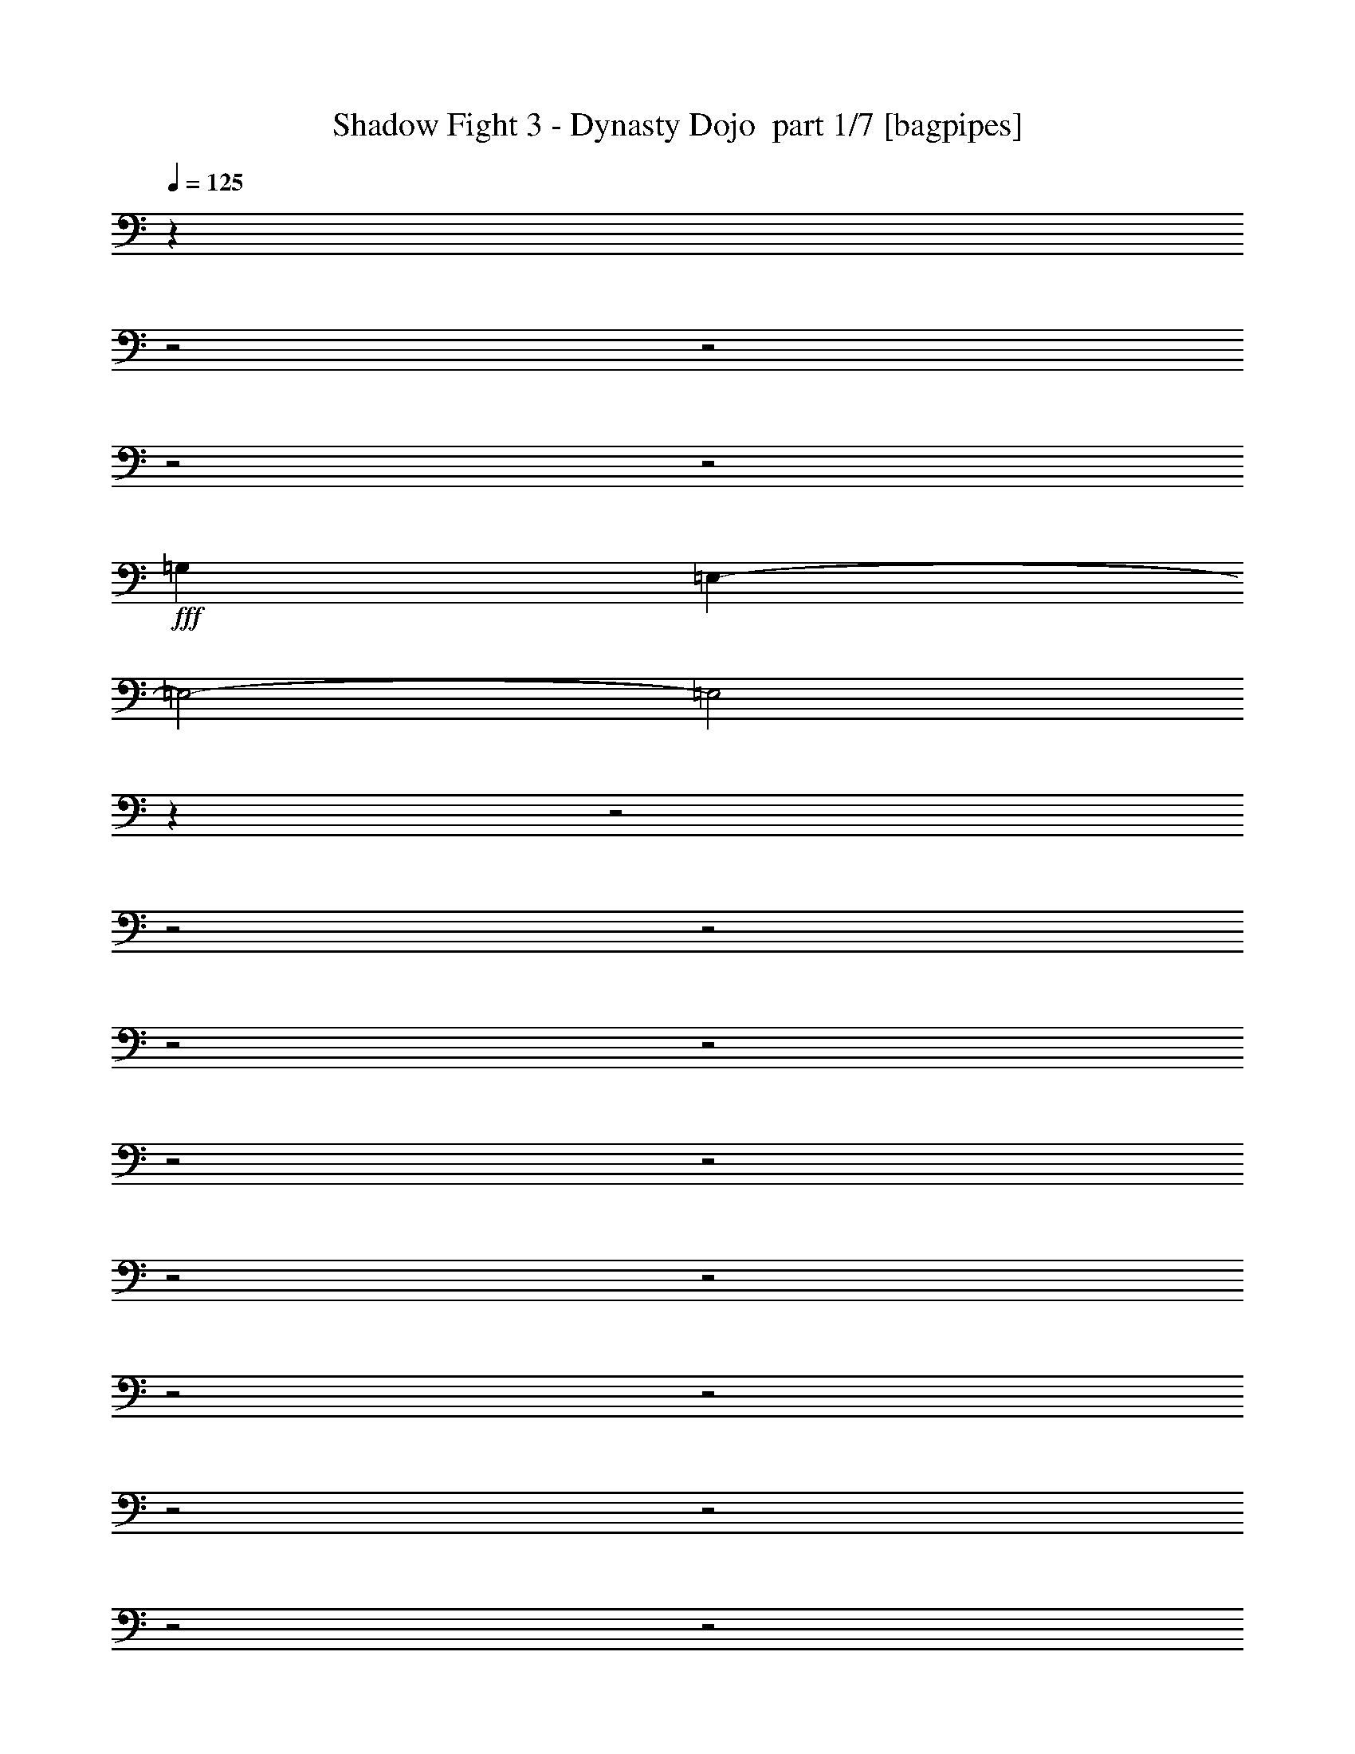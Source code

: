 % Produced with Bruzo's Transcoding Environment 2.0 alpha 
% Transcribed by Bruzo 

X:1
T: Shadow Fight 3 - Dynasty Dojo  part 1/7 [bagpipes]
Z: Transcribed with BruTE 61
L: 1/4
Q: 125
K: C
z6403/2000
z2/1
z2/1
z2/1
z2/1
+fff+
[=G,6401/4000]
[=E,9543/4000-]
[=E,2/1-]
[=E,2/1]
z3623/1000
z2/1
z2/1
z2/1
z2/1
z2/1
z2/1
z2/1
z2/1
z2/1
z2/1
z2/1
z2/1
z2/1
z2/1
z2/1
z2/1
z2/1
z2/1
z2/1
z2/1
z2/1
z2/1
z2/1
z2/1
z2/1
z2/1
z2/1
[=E19207/8000-]
[=E2/1-]
[=E2/1]
[=G3201/1600-]
[=G2/1]
[=B6401/8000]
[=A6401/8000]
[=G2/5]
[^F2/5]
[=E11203/4000-]
[=E2/1]
[=E2/5]
[^F3201/8000]
[=G2/5]
[=A2/5]
[=B6401/2000]
[=d2/5]
[=B3201/8000]
[=d2/5]
[=B3201/8000]
[=d2/5]
[=B3201/8000]
[=d2/5]
[^f3201/8000]
[=e12801/8000]
[=e3201/8000]
[=d2/5]
[=c3201/8000]
[=d2/5]
[=e4481/1600-]
[=e2/1]
[^f3201/8000]
[=e2/5]
[^f3201/8000]
[=a2/5]
[=g4481/1600-]
[=g2/1]
[=g3201/8000]
[^f2/5]
[=e3201/8000]
[=b5121/1600-]
[=b2/1]
[=g3201/8000]
[^f2/5]
[=e3201/8000]
[=B22403/8000]
[=e2/5]
[^f3201/8000]
[=e6401/4000]
[=e2/5]
[=d2/5]
[=c3201/8000]
[=d2/5]
[=e11203/4000-]
[=e2/1]
[^f2/5]
[=e2/5]
[^f3201/8000]
[=g2/5]
[=a11203/4000-]
[=a2/1]
[=g2/5]
[^f3201/8000]
[=e2/5]
[=b12803/4000-]
[=b2/1]
[=g2/5]
[^f3201/8000]
[=e2/5]
[=B5067/1600]
z4081/2000
z2/1
z2/1
z2/1
z2/1
z2/1
z2/1
z2/1
z2/1
z2/1
z2/1
z2/1
z2/1
z2/1
z2/1
z2/1
z2/1
z2/1
z2/1
z2/1
z2/1
z2/1
z2/1
z2/1
z2/1
[^F6401/8000]
[=G6401/8000]
[=E4481/1600-]
[=E2/1]
[=A6401/8000]
[=B6401/8000]
[=e4/5]
[=d6401/8000]
[=A6401/2000]
[^F6401/8000]
[=G6401/8000]
[=E4481/1600-]
[=E2/1]
[=A6401/8000]
[=B6401/8000]
[=A6401/8000]
[=G4/5]
[^F6401/2000]
[=G6401/8000]
[^F6401/8000]
[=E25603/8000-]
[=B19203/8000=E19203/8000]
[=G6401/8000]
[=A6401/8000]
[=G6401/8000]
[^F25603/8000]
[^F6401/8000]
[=G6401/8000]
[=E25603/8000-]
[=B6401/4000=E6401/4000]
[=A6401/8000]
[=B6401/8000]
[=A6401/8000]
[=G6401/8000]
[^F25603/8000]
[=G6401/4000]
[=E6401/2000]
[=B2881/800-]
[=B2/1-]
[=B2/1-]
[=B2/1]
[=d19207/8000-]
[=d2/1-]
[=d2/1]
[=c19097/8000-]
[=c2/1-]
[=c2/1]
z11311/4000
z2/1
z2/1
z2/1
z2/1
z2/1
z2/1
z2/1
z2/1
z2/1
z2/1
z2/1
z2/1
z2/1
z2/1
z2/1
z2/1
z2/1
z2/1
z2/1
z2/1
z2/1
z2/1
z2/1
z2/1
z2/1
z2/1
z2/1
z2/1
z2/1
z2/1
z2/1
z2/1
z2/1
z2/1
z2/1
z2/1
z2/1
z2/1
z2/1
z2/1
z2/1
z2/1
z2/1
z2/1
z2/1
z2/1
z2/1
z2/1
z2/1
+ff+
[=b4/5]
[^f6401/8000]
[=g19077/8000-]
[=g2/1-]
[=g2/1]
z7/2
z2/1
z2/1
z2/1
z2/1
z2/1
z2/1
z2/1
z2/1
z2/1
z2/1
z2/1

X:2
T: Shadow Fight 3 - Dynasty Dojo  part 2/7 [flute]
Z: Transcribed with BruTE 97
L: 1/4
Q: 125
K: C
z963/400
z2/1
z2/1
z2/1
z2/1
z2/1
z2/1
z2/1
z2/1
z2/1
z2/1
z2/1
z2/1
z2/1
z2/1
z2/1
z2/1
z2/1
z2/1
z2/1
z2/1
z2/1
z2/1
z2/1
z2/1
z2/1
z2/1
+fff+
[=B1/5]
[=A1/5]
[=B19203/8000]
[=A2/5]
[=E19207/8000-]
[=E2/1-]
[=E2/1]
[=D4801/8000]
[=E22129/8000-]
[=E2/1]
z24313/8000
z2/1
z2/1
z2/1
z2/1
z2/1
z2/1
z2/1
z2/1
z2/1
z2/1
z2/1
z2/1
z2/1
z2/1
z2/1
+ff+
[=E12801/8000]
[=E3201/8000]
[=D2/5]
[=C597/1600]
z427/1000
+fff+
[=B1/5]
[=A1/5]
[=B19203/8000]
[=A3201/8000]
[=E12801/8000-]
+ff+
[^F3201/8000=E3201/8000]
[=E2/5-]
[^F3201/8000=E3201/8000-]
[=G2/5=E2/5-]
[=A6401/2000-=E6401/2000]
+fff+
[=D3/5=A3/5-]
[=E8001/8000-=A8001/8000]
+ff+
[=G3201/8000=E3201/8000-]
[^F2/5=E2/5]
[=E3201/8000-]
[=B2037/800-=E2037/800]
+ppp+
[=B4247/1600]
+ff+
[=G3201/8000]
[^F2/5]
[=E3201/8000]
[=B,22403/8000]
[=E2/5]
[^F3201/8000]
[=E6401/4000]
[=E2/5]
[=D2/5]
[=C3201/8000]
[=E2/5-]
+fff+
[=B1601/8000=E1601/8000-]
[=A1/5=E1/5-]
[=B9601/4000=E9601/4000-]
[=A3201/8000=E3201/8000]
[=E6401/4000-]
+ff+
[^F2/5=E2/5]
[=E2/5-]
[^F3201/8000=E3201/8000-]
[=A25249/8000=E25249/8000-]
+ppp+
[=E711/1600-]
+fff+
[^F9601/8000=E9601/8000-]
[=G3201/8000=E3201/8000-]
+ff+
[=G1/5-=E1/5]
+fff+
[=E1/5-=G1/5-]
+ff+
[^F3201/8000=E3201/8000=G3201/8000-]
[=E2/5-=G2/5-]
[=B7201/2000-=E7201/2000-=G7201/2000-]
[=e1/5=E1/5-=G1/5=B1/5-]
[=d1/5=E1/5-=B1/5-]
[=e4801/4000-=E4801/4000-=B4801/4000]
[=G2/5=E2/5-=e2/5-]
[^F3201/8000=E3201/8000=e3201/8000-]
[=E2/5-=e2/5-]
[=B,3767/1600-=E3767/1600=e3767/1600]
+ppp+
[=B,13/16]
z9739/4000
z2/1
z2/1
z2/1
+ff+
[=B1067/8000]
[=B533/4000]
[=B1067/8000]
[=B1067/8000]
[=B1067/8000]
[=B1067/8000]
[=B1067/8000]
[=B533/4000]
[=B1067/8000]
[=B1067/8000]
[=B1067/8000]
[=B1067/8000]
[=B533/4000]
[=B1067/8000]
[=B1067/8000]
[=B1067/8000]
[=B1067/8000]
[=B533/4000]
[=B1067/8000]
[=B1067/8000]
[=B1067/8000]
[=B1067/8000]
[=B1067/8000]
[=B533/4000]
[=B1067/8000]
[=B1067/8000]
[=B1067/8000]
[=B1067/8000]
[=B533/4000]
[=B1067/8000]
[=B1067/8000]
[=B1067/8000]
[=B1067/8000]
[=B1067/8000]
[=B533/4000]
[=B1/8]
z4019/2000
z2/1
z2/1
z2/1
[=B1067/8000]
[=B1067/8000]
[=B533/4000]
[=B1067/8000]
[=B1067/8000]
[=B1067/8000]
[=B1067/8000]
[=B533/4000]
[=B1067/8000]
[=B1067/8000]
[=B1067/8000]
[=B1067/8000]
[=B1067/8000]
[=B533/4000]
[=B1067/8000]
[=B1067/8000]
[=B1067/8000]
[=B1067/8000]
[=B533/4000]
[=B1067/8000]
[=B1067/8000]
[=B1067/8000]
[=B1067/8000]
[=B1067/8000]
[=B533/4000]
[=B1067/8000]
[=B1067/8000]
[=B1067/8000]
[=B1067/8000]
[=B533/4000]
[=B1067/8000]
[=B1067/8000]
[=B1067/8000]
[=B1067/8000]
[=B533/4000]
[=B1067/8000]
+fff+
[=E1/5]
[=D1601/8000]
[=E12001/4000-]
[=E2/1]
z10403/4000
+ff+
[=B1067/8000]
[=B1067/8000]
[=B1067/8000]
[=B533/4000]
[=B1067/8000]
[=B1067/8000]
[=B1067/8000]
[=B1067/8000]
[=B533/4000]
[=B1067/8000]
[=B1067/8000]
[=B1067/8000]
+fff+
[=G1067/8000-=B1067/8000]
+ff+
[=B533/4000=G533/4000-]
[=B1067/8000=G1067/8000-]
[=B1067/8000=G1067/8000-]
[=B1067/8000=G1067/8000-]
[=B1067/8000=G1067/8000-]
[=B1067/8000=G1067/8000-]
[=B533/4000=G533/4000-]
[=B1067/8000=G1067/8000-]
[=B1067/8000=G1067/8000-]
[=B1067/8000=G1067/8000-]
[=B1067/8000=G1067/8000]
+fff+
[^F533/4000-=B533/4000]
+ff+
[=B1067/8000^F1067/8000-]
[=B1067/8000^F1067/8000-]
[=B1067/8000^F1067/8000-]
[=B1067/8000^F1067/8000-]
[=B1067/8000^F1067/8000-]
[=B533/4000^F533/4000-]
[=B1067/8000^F1067/8000-]
[=B1067/8000^F1067/8000-]
[=B1067/8000^F1067/8000-]
[=B1067/8000^F1067/8000-]
[=B533/4000^F533/4000]
+fff+
[=A1/8]
[=B28607/8000-]
[=B2/1]
[=G7/10-]
[=B,1/8-^F1/8-=G1/8]
+ppp+
[=B,5901/4000^F5901/4000-]
+ff+
[=D1067/8000-=B1067/8000^F1067/8000-]
[=B1067/8000=D1067/8000-^F1067/8000-]
[=B1067/8000=D1067/8000-^F1067/8000-]
[=B533/4000=D533/4000-^F533/4000-]
[=B1067/8000=D1067/8000-^F1067/8000-]
[=B1067/8000=D1067/8000-^F1067/8000-]
[=B1067/8000=D1067/8000-^F1067/8000-]
[=B1067/8000=D1067/8000-^F1067/8000-]
[=B1067/8000=D1067/8000-^F1067/8000-]
[=B533/4000=D533/4000-^F533/4000-]
[=B1067/8000=D1067/8000-^F1067/8000-]
[=B1067/8000=D1067/8000^F1067/8000-]
[=E1067/8000-=B1067/8000^F1067/8000-]
[=B1067/8000=E1067/8000-^F1067/8000-]
[=B533/4000=E533/4000-^F533/4000-]
[=B1067/8000=E1067/8000-^F1067/8000-]
[=B1067/8000=E1067/8000-^F1067/8000-]
[=B1067/8000=E1067/8000-^F1067/8000-]
[=B1067/8000=E1067/8000-^F1067/8000-]
[=B1067/8000=E1067/8000-^F1067/8000-]
[=B533/4000=E533/4000-^F533/4000-]
[=B1067/8000=E1067/8000-^F1067/8000-]
[=B1067/8000=E1067/8000-^F1067/8000-]
[=B1067/8000=E1067/8000^F1067/8000]
[^F1067/8000-=B1067/8000]
[=B533/4000^F533/4000-]
[=B1067/8000^F1067/8000-]
[=B1067/8000^F1067/8000-]
[=B1067/8000^F1067/8000-]
[=B1067/8000^F1067/8000-]
[=B533/4000^F533/4000-]
[=B1067/8000^F1067/8000-]
[=B1067/8000^F1067/8000-]
[=B1067/8000^F1067/8000-]
[=B1067/8000^F1067/8000-]
[=B1067/8000^F1067/8000]
[=E9437/4000-]
[=E2/1-]
[=E2/1]
z25989/8000
z2/1
z2/1
z2/1
z2/1
z2/1
z2/1
z2/1
z2/1
z2/1
z2/1
z2/1
z2/1
z2/1
z2/1
z2/1
z2/1
z2/1
z2/1
z2/1
z2/1
z2/1
z2/1
z2/1
z2/1
+fff+
[=G6401/4000=B6401/4000]
[=B6401/8000]
[=e6401/8000]
[=g12801/8000]
[^f6401/4000]
[=b769/500]
z22903/8000
z2/1
[=B6401/4000]
[=e6401/8000]
[^f6401/8000]
[=g12493/8000]
z3239/1000
[=c'6401/8000]
[=c'6401/8000]
[=b6401/4000]
[^f4/5]
[=a6401/8000]
[=g19183/8000-]
[=g2/1-]
[=g2/1]
z6413/4000
[=g6401/8000]
[=b6401/8000]
[^f6401/4000]
[=e6401/8000]
[=g4/5]
[=d18769/8000-]
[=d2/1-]
[=d2/1]
z16447/8000
z2/1
z2/1
z2/1
[=a6401/8000]
[=g6401/8000]
[^f6401/8000]
[=d6401/8000]
[=B6401/8000]
[^F6401/8000]
[=G12647/8000]
z19361/8000
z2/1
z2/1
[=a6401/8000]
[=g6401/8000]
[^f6401/8000]
[=d6401/8000]
[=B6401/8000]
[^F6401/8000]
[=E12733/8000]
z25681/8000
z2/1
z2/1
z2/1
z2/1
[=B4481/1600-]
[=B2/1]
[=A6401/8000]
[=G6401/8000]
[^F2389/1000-]
[^F2/1-]
[^F2/1]
z22509/8000
z2/1
z2/1
z2/1
z2/1
z2/1
[=B4481/1600-]
[=B2/1]
[=A6401/8000]
[=G6401/8000]
[^F6401/4000-]
[=a6401/8000^F6401/8000-]
[=g6401/8000^F6401/8000-]
[^f6401/8000^F6401/8000-]
[=d6401/8000^F6401/8000-]
[=B4/5^F4/5-]
[=G6401/8000^F6401/8000]
[=E12577/8000]
z2429/1000
z2/1
z2/1
+ff+
[=b6401/8000]
[=a6401/8000]
[^f6401/8000]
[=d6401/8000]
[=B2/5]
[=G3201/8000]
+fff+
[=E1/5]
[=E7/40]
[=E1/5=B,1/5]
[=E,1/8]
[=E,1/8-]
[=B,18963/8000-=E18963/8000-=E,18963/8000-]
[=B,2/1-=E2/1-=E,2/1-]
[=B,2/1=E2/1=E,2/1]
z43/16
z2/1
z2/1
z2/1
z2/1
z2/1

X:3
T: Shadow Fight 3 - Dynasty Dojo  part 3/7 [clarinet]
Z: Transcribed with BruTE 35
L: 1/4
Q: 125
K: C
z1011/500
z2/1
z2/1
z2/1
z2/1
z2/1
z2/1
z2/1
z2/1
z2/1
z2/1
z2/1
z2/1
z2/1
z2/1
z2/1
z2/1
z2/1
z2/1
z2/1
z2/1
z2/1
z2/1
z2/1
z2/1
z2/1
z2/1
z2/1
z2/1
z2/1
z2/1
z2/1
z2/1
z2/1
z2/1
z2/1
z2/1
z2/1
z2/1
z2/1
z2/1
z2/1
z2/1
z2/1
z2/1
z2/1
z2/1
z2/1
z2/1
z2/1
z2/1
z2/1
z2/1
z2/1
z2/1
z2/1
z2/1
z2/1
z2/1
z2/1
z2/1
z2/1
z2/1
z2/1
z2/1
z2/1
z2/1
z2/1
z2/1
z2/1
z2/1
z2/1
z2/1
z2/1
z2/1
z2/1
z2/1
z2/1
z2/1
z2/1
+fff+
[=e6401/8000]
[=B6401/8000]
[=g6401/8000]
[^f6401/8000]
[=e4/5]
[=B6401/8000]
[=d6401/8000]
[^f6401/8000]
[=e3117/8000]
z1609/800
z2/1
z2/1
[=E6401/8000]
[=B,6401/8000]
[=G6401/8000]
[^F6401/8000]
[=E6401/8000]
[=B,6401/8000]
[=D4/5]
[^F6401/8000]
[=E2703/8000]
z2063/1000
z2/1
z2/1
[=e6401/8000]
[=B6401/8000]
[=g6401/8000]
[^f6401/8000]
[=e6401/8000]
[=B6401/8000]
[=d6401/8000]
[^f4/5]
[=e2789/8000]
z8209/4000
z2/1
z2/1
[=B,6401/8000=E6401/8000]
[=B,6401/8000]
[=D6401/8000-=G6401/8000]
[^F6401/8000=D6401/8000]
[=E6401/8000-]
[=B,6401/8000=E6401/8000]
[=D6401/8000^F6401/8000]
[^F6401/8000]
[=E1437/4000]
z14567/4000
z2/1
z2/1
[=d6401/8000]
[=e6401/8000]
[=a6401/8000]
[=g6401/8000]
[=e3131/4000]
z5637/2000
z2/1
z2/1
z2/1
[=g6401/8000]
[=b6401/8000]
[=a6401/8000]
[=g6401/8000]
[^f1587/2000]
z22463/8000
z2/1
z2/1
z2/1
[=d4/5]
[=e6401/8000]
[=a6401/8000]
[=g6401/8000]
[=e2967/4000]
z22877/8000
z2/1
z2/1
z2/1
[=g6401/8000]
[=b4/5]
[=a6401/8000]
[=g6401/8000]
[^f301/400]
z7303/2000
z2/1
z2/1
z2/1
z2/1
z2/1
z2/1
z2/1
z2/1
z2/1
z2/1
z2/1
z2/1
[=G533/4000]
[=G1067/8000]
[=G1067/8000]
[=G1067/8000]
[=G6401/8000]
[=E6401/8000]
[=D12801/8000]
[=G6401/8000]
[=B2667/4000-]
[=A1/8-=B1/8]
+ppp+
[=A5901/4000]
+fff+
[=A6401/8000]
[=A6401/8000]
[=A6401/8000]
[=G6401/8000]
[^F6277/8000]
z8063/4000
[=G1067/8000]
[=G533/4000]
[=G1067/8000]
[=G1067/8000]
[=G6401/8000]
[=E6401/8000]
[=D6401/4000]
[=G4/5]
[=B2667/4000-]
[=A1/8-=B1/8]
+ppp+
[=A5901/4000]
+fff+
[=A6401/8000]
[=A6401/8000]
[=A1233/1600]
z19439/8000
[=G9601/4000]
[=B6401/8000]
[=A6401/4000]
[=B6401/8000]
[^c6401/8000]
[=A12801/8000]
[=A,6401/4000]
[=D6401/4000]
[^F6401/4000]
[=G9601/4000]
[=B6401/8000]
[=A6401/4000]
[=B6401/8000]
[^c6401/8000]
[=A12801/8000]
[=A,6401/4000]
[=D6401/4000]
[^F6401/4000]
[=D6401/8000]
[=E2/5-]
+ff+
[=G1067/8000=E1067/8000-]
[=G1067/8000=E1067/8000-]
[=G1067/8000=E1067/8000-]
[=G533/4000=E533/4000-]
[=G6401/8000=E6401/8000]
[=E2667/4000]
+fff+
[=E1067/8000-]
+ff+
[=D2667/4000-=E2667/4000]
+fff+
[^F1867/2000-=D1867/2000]
+ff+
[=G6401/8000^F6401/8000-]
[=B2667/4000-^F2667/4000]
+fff+
[^F513/4000-=A513/4000-=B513/4000]
+ppp+
[^F43/64=A43/64-]
+fff+
[=G6401/8000-=A6401/8000]
+ff+
[=A4/5=G4/5-]
[=A6401/8000=G6401/8000-]
[=A6401/8000=G6401/8000]
[=G6401/8000-]
[^F6121/8000=G6121/8000-]
+ppp+
[=G8141/4000]
+ff+
[=G1067/8000]
[=G1067/8000]
[=G1067/8000]
[=G533/4000]
[=G6401/8000]
[=E6401/8000]
[=D6401/4000]
[=G6401/8000]
[=B2667/4000-]
[=A1/8-=B1/8]
+ppp+
[=A5901/4000]
+ff+
[=A6401/8000]
[=A6401/8000]
[=A751/1000]
z3919/1600
+fff+
[=D6401/8000=G6401/8000-]
[=E6401/4000-=G6401/4000]
+ff+
[=B6401/8000=E6401/8000]
+fff+
[=E4/5=A4/5-]
[^F6401/8000-=A6401/8000]
+ff+
[=B6401/8000^F6401/8000-]
[=d6401/8000^F6401/8000]
+fff+
[^F6401/8000=A6401/8000-]
[=G6401/8000-=A6401/8000]
+ff+
[=A,6401/4000=G6401/4000-]
[=D12801/8000=G12801/8000-]
[^F6401/4000=G6401/4000]
[=G19203/8000]
[=B6401/8000]
[=A12801/8000]
[=B6401/8000]
[=d6401/8000]
[=A6401/4000]
[=A,6401/4000]
[=D6401/4000]
[^F6189/4000]
z63/16
z2/1
z2/1
z2/1
z2/1
z2/1
z2/1
z2/1
z2/1
z2/1
z2/1
z2/1
z2/1
z2/1
z2/1

X:4
T: Shadow Fight 3 - Dynasty Dojo  part 4/7 [horn]
Z: Transcribed with BruTE 118
L: 1/4
Q: 125
K: C
z11207/4000
z2/1
z2/1
z2/1
z2/1
z2/1
+ff+
[=E,16013/8000-=B,16013/8000-]
[=E,2/1-=B,2/1-]
[=E,2/1-=B,2/1-]
[=E,2/1-=B,2/1-]
[=E,2/1-=B,2/1-]
[=E,2/1=B,2/1]
+fff+
[=E,1/8=B,1/8]
z11/40
[=E,1/8=B,1/8]
z2201/8000
[=E,6401/8000=B,6401/8000=E6401/8000]
[=E,1/8]
z11/40
[=E,1/8]
z2201/8000
[=E,4/5=B,4/5=E4/5]
[=E,1/8]
z2201/8000
[=E,6401/8000=B,6401/8000=E6401/8000]
[=E,1/8=B,1/8]
z11/40
[=E,1/8=B,1/8]
z2201/8000
[=E,1/8=B,1/8]
z11/40
[=E,1/8=B,1/8]
z11/40
[=G,1/8=D1/8]
z2201/8000
[^F,1/8^C1/8]
z11/40
[=G,1/8=D1/8]
z2201/8000
[=E,6401/8000=B,6401/8000=E6401/8000]
[=E,1/8]
z11/40
[=E,1/8]
z2201/8000
[=E,4/5=B,4/5=E4/5]
[=E,1/8]
z2201/8000
[=E,6401/8000=B,6401/8000=E6401/8000]
[=B,2/5]
[=E,1/8]
z2201/8000
[=E,1/8]
z11/40
[=B,3201/8000]
[=E,1/8]
z11/40
[=C2/5]
[=B,3201/8000]
[=E,6401/8000=B,6401/8000=E6401/8000]
[=E,1/8]
z11/40
[=E,1/8]
z2201/8000
[=E,6401/8000=B,6401/8000=E6401/8000]
[=E,1/8]
z11/40
[=E,6401/8000=B,6401/8000=E6401/8000]
[=E,1/8=B,1/8]
z11/40
[=E,1/8=B,1/8]
z2201/8000
[=E,1/8=B,1/8]
z11/40
[=E,1/8=B,1/8]
z2201/8000
[=G,1/8=D1/8]
z11/40
[^F,1/8^C1/8]
z2201/8000
[=G,1/8=D1/8]
z11/40
[=E,6401/8000=B,6401/8000=E6401/8000]
[=E,1/8]
z11/40
[=E,1/8]
z2201/8000
[=E,6401/8000=B,6401/8000=E6401/8000]
[=E,1/8]
z11/40
[=E,6401/8000=B,6401/8000=E6401/8000]
[=E,2/5]
[=E,3201/8000]
[^F,2/5]
[=G,3201/8000]
[=A,2/5]
[=B,3201/8000]
[=C2/5]
[=C6401/8000=G6401/8000=c6401/8000]
[=C1/8]
z11/40
[=C1/8]
z2201/8000
[=C6401/8000=G6401/8000=c6401/8000]
[=C1/8]
z11/40
[=C6401/8000=G6401/8000=c6401/8000]
[=G2/5]
[=c3201/8000]
[=G2/5]
[=e3201/8000]
[=G2/5]
[=c3201/8000]
[=G2/5]
[=D6401/8000=A6401/8000=d6401/8000]
[=D1/8]
z11/40
[=D1/8]
z2201/8000
[=D6401/8000=A6401/8000=d6401/8000]
[=D1/8]
z11/40
[=D6401/8000=A6401/8000=d6401/8000]
[=D2/5]
[=E3201/8000]
[=G2/5]
[=A3201/8000]
[=B2/5]
[=c3201/8000]
[=d2/5]
[=E6401/8000=B6401/8000=e6401/8000]
[=E1/8]
z11/40
[=E1/8]
z2201/8000
[=E6401/8000=B6401/8000=e6401/8000]
[=E1/8]
z11/40
[=E6401/8000=B6401/8000=e6401/8000]
[=B3201/8000]
[=e2/5]
[=B2/5]
[=g3201/8000]
[=B2/5]
[=e3201/8000]
[=B2/5]
[=E6401/8000=B6401/8000=e6401/8000]
[=E1/8]
z2201/8000
[=E1/8]
z11/40
[=E6401/8000=B6401/8000=e6401/8000]
[=E1/8]
z11/40
[=E6401/8000=B6401/8000=e6401/8000]
[=E1/8]
z2201/8000
[=g2/5]
[^f2/5]
[=e3201/8000]
[=B2/5]
[=E1/8]
z2201/8000
[=E1/8]
z11/40
[=E,6401/8000=B,6401/8000=E6401/8000]
[=E,1/8]
z2201/8000
[=E,1/8]
z11/40
[=E,6401/8000=B,6401/8000=E6401/8000]
[=E,1/8]
z11/40
[=E,6401/8000=B,6401/8000=E6401/8000]
[=E,1/8=B,1/8]
z2201/8000
[=E,1/8=B,1/8]
z11/40
[=E,1/8=B,1/8]
z2201/8000
[=E,1/8=B,1/8]
z11/40
[=G,1/8=D1/8]
z11/40
[^F,1/8^C1/8]
z2201/8000
[=G,1/8=D1/8]
z11/40
[=E,6401/8000=B,6401/8000=E6401/8000]
[=E,1/8]
z2201/8000
[=E,1/8]
z11/40
[=E,6401/8000=B,6401/8000=E6401/8000]
[=E,1/8]
z11/40
[=E,6401/8000=B,6401/8000=E6401/8000]
[=B,3201/8000]
[=E,1/8]
z11/40
[=E,1/8]
z2201/8000
[=B,2/5]
[=E,1/8]
z2201/8000
[=C2/5]
[=B,2/5]
[=E,6401/8000=B,6401/8000=E6401/8000]
[=E,1/8]
z2201/8000
[=E,1/8]
z11/40
[=E,6401/8000=B,6401/8000=E6401/8000]
[=E,1/8]
z11/40
[=E,6401/8000=B,6401/8000=E6401/8000]
[=E,1/8=B,1/8]
z2201/8000
[=E,1/8=B,1/8]
z11/40
[=E,1/8=B,1/8]
z2201/8000
[=E,1/8=B,1/8]
z11/40
[=G,1/8=D1/8]
z2201/8000
[^F,1/8^C1/8]
z11/40
[=G,1/8=D1/8]
z11/40
[=E,6401/8000=B,6401/8000=E6401/8000]
[=E,1/8]
z2201/8000
[=E,1/8]
z11/40
[=E,6401/8000=B,6401/8000=E6401/8000]
[=E,1/8]
z2201/8000
[=E,4/5=B,4/5=E4/5]
[=E,3201/8000]
[=E,2/5]
[^F,3201/8000]
[=G,2/5]
[=A,3201/8000]
[=B,2/5]
[=C3201/8000]
[=C4/5=G4/5=c4/5]
[=C1/8]
z2201/8000
[=C1/8]
z11/40
[=C6401/8000=G6401/8000=c6401/8000]
[=C1/8]
z2201/8000
[=C4/5=G4/5=c4/5]
[=G3201/8000]
[=c2/5]
[=G3201/8000]
[=e2/5]
[=G3201/8000]
[=c2/5]
[=G3201/8000]
[=D4/5=A4/5=d4/5]
[=D1/8]
z2201/8000
[=D1/8]
z11/40
[=D6401/8000=A6401/8000=d6401/8000]
[=D1/8]
z2201/8000
[=D6401/8000=A6401/8000=d6401/8000]
[=D2/5]
[=E2/5]
[=G3201/8000]
[=A2/5]
[=B3201/8000]
[=c2/5]
[=d3201/8000]
[=E6401/8000=B6401/8000=e6401/8000]
[=E1/8]
z11/40
[=E1/8]
z11/40
[=E6401/8000=B6401/8000=e6401/8000]
[=E1/8]
z2201/8000
[=E6401/8000=B6401/8000=e6401/8000]
[=B2/5]
[=e2/5]
[=B3201/8000]
[=g2/5]
[=B3201/8000]
[=e2/5]
[=B3201/8000]
[=E6401/8000=B6401/8000=e6401/8000]
[=E1/8]
z11/40
[=E1/8]
z11/40
[=E6401/8000=B6401/8000=e6401/8000]
[=E1/8]
z2201/8000
[=E6401/8000=B6401/8000=e6401/8000]
[=E1/8]
z11/40
[=g3201/8000]
[^f2/5]
[=e2/5]
[=B3201/8000]
[=E1/8]
z11/40
[=E1/8]
z2201/8000
[=C6401/8000=G6401/8000=c6401/8000]
[=C1/8]
z11/40
[=C1/8]
z2201/8000
[=C4/5=G4/5=c4/5]
[=C1/8]
z2201/8000
[=C6401/8000=G6401/8000=c6401/8000]
[=G2/5]
[=c3201/8000]
[=G2/5]
[=e3201/8000]
[=G2/5]
[=c2/5]
[=G3201/8000]
[=D6401/8000=A6401/8000=d6401/8000]
[=D1/8]
z11/40
[=D1/8]
z2201/8000
[=D4/5=A4/5=d4/5]
[=D1/8]
z2201/8000
[=D6401/8000=A6401/8000=d6401/8000]
[=D2/5]
[=E3201/8000]
[=G2/5]
[=A3201/8000]
[=B2/5]
[=c2/5]
[=d3201/8000]
[=E6401/8000=B6401/8000=e6401/8000]
[=E1/8]
z11/40
[=E1/8]
z2201/8000
[=E6401/8000=B6401/8000=e6401/8000]
[=E1/8]
z11/40
[=E6401/8000=B6401/8000=e6401/8000]
[=B2/5]
[=e3201/8000]
[=B2/5]
[=g3201/8000]
[=B2/5]
[=e3201/8000]
[=B2/5]
[=E6401/8000=B6401/8000=e6401/8000]
[=E1/8]
z11/40
[=E1/8]
z2201/8000
[=E6401/8000=B6401/8000=e6401/8000]
[=E1/8]
z11/40
[=E6401/8000=B6401/8000=e6401/8000]
[=E1/8]
z11/40
[=g3201/8000]
[^f2/5]
[=e3201/8000]
[=B2/5]
[=E1/8]
z2201/8000
[=E1/8]
z7757/2000
z2/1
z2/1
z2/1
z2/1
z2/1
z2/1
z2/1
z2/1
z2/1
z2/1
z2/1
[=E,1/8=B,1/8]
z5401/8000
[=E,6401/4000=B,6401/4000=E6401/4000]
[=E,1/8=B,1/8]
z5401/8000
[=E,25599/8000-=B,25599/8000-=E25599/8000]
+ppp+
[=E,19211/8000-=B,19211/8000-]
[=E,2/1-=B,2/1-]
[=E,2/1=B,2/1]
+fff+
[=E,1/8=B,1/8]
z5401/8000
[=E,6401/4000=B,6401/4000=E6401/4000]
[=E,1/8=B,1/8]
z5401/8000
[=E,5037/1600-=B,5037/1600-=E5037/1600]
+ppp+
[=E,39/16-=B,39/16-]
[=E,2/1-=B,2/1-]
[=E,2/1=B,2/1]
z6439/2000
z2/1
z2/1
z2/1
z2/1
z2/1
z2/1
z2/1
z2/1
z2/1
z2/1
z2/1
z2/1
+fff+
[=E,1/8=B,1/8]
z27/40
[=E,1/8=B,1/8]
z5401/8000
[=E,25443/8000=B,25443/8000=E25443/8000]
z1617/800
z2/1
z2/1
z2/1
[=E,1/8=C1/8]
z5401/8000
[=E,1/8=C1/8]
z27/40
[=E,25529/8000=C25529/8000=G25529/8000=c25529/8000]
z9641/4000
z2/1
z2/1
+ff+
[=E,11207/4000-=B,11207/4000-=E11207/4000-]
[=E,2/1-=B,2/1-=E2/1-]
[=E,2/1-=B,2/1-=E2/1-]
[=E,2/1-=B,2/1-=E2/1-]
[=E,2/1-=B,2/1-=E2/1-]
[=E,2/1=B,2/1=E2/1]
[=E,697/250-=B,697/250-=E697/250-]
[=E,2/1-=B,2/1-=E2/1-]
[=E,2/1-=B,2/1-=E2/1-]
[=E,2/1-=B,2/1-=E2/1-]
[=E,2/1-=B,2/1-=E2/1-]
[=E,2/1=B,2/1=E2/1]
z37/16
z2/1
z2/1
z2/1
z2/1
z2/1
z2/1
z2/1
z2/1
z2/1
z2/1
z2/1
z2/1
z2/1
z2/1
z2/1
z2/1
z2/1
z2/1
z2/1
z2/1
z2/1
z2/1
z2/1
z2/1
z2/1
z2/1
z2/1
z2/1
z2/1
z2/1
z2/1
z2/1
z2/1
z2/1
z2/1
z2/1
z2/1
z2/1
z2/1
z2/1
z2/1
z2/1
z2/1
z2/1
z2/1
z2/1
z2/1
z2/1
z2/1
z2/1
z2/1
z2/1
z2/1
z2/1
z2/1
z2/1
z2/1
z2/1
z2/1
z2/1
z2/1
z2/1
z2/1
z2/1
z2/1
z2/1

X:5
T: Shadow Fight 3 - Dynasty Dojo  part 5/7 [lute]
Z: Transcribed with BruTE 11
L: 1/4
Q: 125
K: C
+fff+
[=E,12801/8000]
[=E,6401/8000=E6401/8000]
[=E,6401/8000=A,6401/8000=E6401/8000]
[=E,6401/4000-=A,6401/4000=E6401/4000=G6401/4000]
[=E16009/8000-=A16009/8000-=E,16009/8000-]
[=E2/1-=A2/1-=E,2/1-]
[=E2/1-=A2/1-=E,2/1-]
[=E2/1=A2/1=E,2/1]
[=E,12801/8000=B,12801/8000-]
[=E,6401/8000=E6401/8000=B,6401/8000-]
[=E,6401/8000=A,6401/8000=E6401/8000=B,6401/8000-]
[=E,6401/4000-=A,6401/4000=E6401/4000=G6401/4000=B,6401/4000-]
[=E3201/1000-=A3201/1000-=E,3201/1000-=B,3201/1000-]
[=E2/1-=A2/1-=E,2/1-=B,2/1-]
[=E2/1-=A2/1-=E,2/1=B,2/1]
[=E,1/8-=B,1/8=E1/8-=A1/8-]
+ppp+
[=E,11/40=E11/40-=A11/40-]
+fff+
[=E,1/8-=B,1/8=E1/8-=A1/8-]
+ppp+
[=E,2201/8000=E2201/8000=A2201/8000]
+fff+
[=E,6401/8000=B,6401/8000-=E6401/8000]
[=E,2/5=B,2/5-]
[=E,3201/8000=B,3201/8000]
[=E,4/5=B,4/5-=E4/5]
[=E,3201/8000=B,3201/8000]
[=E,6401/8000=B,6401/8000=E6401/8000]
[=E,2/5=B,2/5]
[=E,3201/8000=B,3201/8000]
[=E,2/5=B,2/5]
[=E,2/5-=B,2/5-]
[=G,1/8=D1/8=E,1/8-=B,1/8-]
+ppp+
[=E,2201/8000-=B,2201/8000-]
+fff+
[^F,1/8^C1/8=E,1/8-=B,1/8-]
+ppp+
[=E,11/40-=B,11/40-]
+fff+
[=G,1/8=D1/8=E,1/8-=B,1/8-]
+ppp+
[=E,2201/8000=B,2201/8000]
+fff+
[=E,6401/8000=B,6401/8000-=E6401/8000-=g6401/8000-]
[=E,2/5=B,2/5-=E2/5-=g2/5-]
[=E,3201/8000=B,3201/8000=E3201/8000=g3201/8000-]
[=E,4/5=B,4/5-=E4/5-=g4/5-]
[=E,3201/8000=B,3201/8000=E3201/8000=g3201/8000-]
[=E,6401/8000-=B,6401/8000=E6401/8000-=g6401/8000-]
[=B,2/5-=E,2/5=E2/5-=g2/5-]
[=E,3201/8000=B,3201/8000-=E3201/8000-=g3201/8000-]
[=E,2/5-=B,2/5=E2/5-=g2/5-]
[=B,3201/8000-=E,3201/8000=E3201/8000-=g3201/8000-]
[=E,2/5-=B,2/5-=E2/5-=g2/5-]
[=C2/5=E,2/5-=B,2/5=E2/5-=g2/5-]
[=B,3201/8000=E,3201/8000=E3201/8000=g3201/8000]
[=E,6401/8000=B,6401/8000-=E6401/8000-]
[=E,2/5=B,2/5-=E2/5-]
[=E,3201/8000=B,3201/8000=E3201/8000]
[=E,6401/8000=B,6401/8000-=E6401/8000-]
[=E,2/5=B,2/5=E2/5]
[=E,6401/8000=B,6401/8000=E6401/8000-]
[=E,2/5=B,2/5=E2/5-]
[=E,3201/8000=B,3201/8000=E3201/8000-]
[=E,2/5=B,2/5=E2/5-]
[=E,3201/8000-=B,3201/8000-=E3201/8000-]
[=G,1/8=D1/8=E,1/8-=B,1/8-=E1/8-]
+ppp+
[=E,11/40-=B,11/40-=E11/40-]
+fff+
[^F,1/8^C1/8=E,1/8-=B,1/8-=E1/8-]
+ppp+
[=E,2201/8000-=B,2201/8000-=E2201/8000-]
+fff+
[=G,1/8=D1/8=E,1/8-=B,1/8-=E1/8-]
+ppp+
[=E,11/40=B,11/40=E11/40]
+fff+
[=E,6401/8000=B,6401/8000-=E6401/8000-=g6401/8000-]
[=E,2/5=B,2/5-=E2/5-=g2/5-]
[=E,3201/8000=B,3201/8000=E3201/8000=g3201/8000-]
[=E,6401/8000=B,6401/8000-=E6401/8000-=g6401/8000-]
[=E,2/5=B,2/5=E2/5=g2/5-]
[=E,6401/8000=B,6401/8000-=E6401/8000-=g6401/8000-]
[=E,2/5=B,2/5-=E2/5-=g2/5-]
[=E,3201/8000-=B,3201/8000-=E3201/8000-=g3201/8000-]
[^F,2/5=E,2/5-=B,2/5-=E2/5-=g2/5-]
[=G,3201/8000=E,3201/8000-=B,3201/8000-=E3201/8000-=g3201/8000-]
[=A,2/5=E,2/5-=B,2/5=E2/5-=g2/5-]
[=B,3201/8000-=E,3201/8000-=E3201/8000-=g3201/8000-]
[=C2/5=E,2/5=B,2/5=E2/5=g2/5]
[=C6401/8000=G6401/8000-=c6401/8000-]
[=C2/5=G2/5-=c2/5-]
[=C3201/8000=G3201/8000=c3201/8000]
[=C6401/8000=G6401/8000-=c6401/8000-]
[=C2/5=G2/5=c2/5]
[=C6401/8000-=G6401/8000=c6401/8000-]
[=G2/5-=C2/5-=c2/5]
[=c3201/8000-=C3201/8000-=G3201/8000]
[=G2/5-=C2/5-=c2/5-]
[=e3201/8000=C3201/8000-=G3201/8000=c3201/8000-]
[=G2/5-=C2/5-=c2/5]
[=c3201/8000-=C3201/8000-=G3201/8000]
[=G2/5=C2/5=c2/5]
[=D6401/8000=A6401/8000-=d6401/8000=a6401/8000-]
[=D1/8=A1/8-=a1/8-]
+ppp+
[=A11/40-=a11/40-]
+fff+
[=D1/8=A1/8-=a1/8-]
+ppp+
[=A2201/8000=a2201/8000-]
+fff+
[=D6401/8000=A6401/8000-=d6401/8000=a6401/8000-]
[=D1/8=A1/8-=a1/8-]
+ppp+
[=A11/40=a11/40-]
+fff+
[=D3201/8000=A3201/8000-=d3201/8000=a3201/8000]
[=D2/5=d2/5-=A2/5]
[=D2/5-=d2/5-]
[=E3201/8000=D3201/8000-=d3201/8000-]
[=G2/5=D2/5-=d2/5-]
[=A3201/8000=D3201/8000-=d3201/8000-]
[=B2/5=D2/5-=d2/5-]
[=c3201/8000=D3201/8000-=d3201/8000]
[=d2/5=D2/5]
[=E,6401/8000-=B,6401/8000-=E6401/8000=B6401/8000=e6401/8000]
[=E1/8=E,1/8-=B,1/8-]
+ppp+
[=E,11/40-=B,11/40-]
+fff+
[=E1/8=E,1/8-=B,1/8-]
+ppp+
[=E,2201/8000-=B,2201/8000-]
+fff+
[=E6401/8000=B6401/8000=e6401/8000=E,6401/8000-=B,6401/8000-]
[=E1/8=E,1/8-=B,1/8-]
+ppp+
[=E,11/40-=B,11/40-]
+fff+
[=E6401/8000=B6401/8000=e6401/8000=E,6401/8000-=B,6401/8000-]
[=B3201/8000=E,3201/8000-=B,3201/8000-]
[=e2/5=E,2/5-=B,2/5-]
[=B2/5=E,2/5-=B,2/5-]
[=g3201/8000=E,3201/8000-=B,3201/8000-]
[=B2/5=E,2/5-=B,2/5-]
[=e3201/8000=E,3201/8000-=B,3201/8000-]
[=B2/5=E,2/5-=B,2/5-]
[=E6401/8000=B6401/8000=e6401/8000=E,6401/8000-=B,6401/8000-]
[=E1/8=E,1/8-=B,1/8-]
+ppp+
[=E,2201/8000-=B,2201/8000-]
+fff+
[=E1/8=E,1/8-=B,1/8-]
+ppp+
[=E,11/40-=B,11/40-]
+fff+
[=E6401/8000=B6401/8000=e6401/8000=E,6401/8000-=B,6401/8000-]
[=E1/8=E,1/8-=B,1/8-]
+ppp+
[=E,11/40-=B,11/40-]
+fff+
[=E6401/8000=B6401/8000=e6401/8000=E,6401/8000-=B,6401/8000-]
[=E1/8=E,1/8-=B,1/8-]
+ppp+
[=E,2201/8000-=B,2201/8000-]
+fff+
[=g2/5=E,2/5-=B,2/5-]
[^f2/5=E,2/5-=B,2/5-]
[=e3201/8000=E,3201/8000-=B,3201/8000-]
[=B2/5=E,2/5-=B,2/5-]
[=E1/8=E,1/8-=B,1/8-]
+ppp+
[=E,2201/8000-=B,2201/8000-]
+fff+
[=E1/8=E,1/8-=B,1/8-]
+ppp+
[=E,11/40=B,11/40]
+fff+
[=E,6401/8000=B,6401/8000-=E6401/8000-]
[=E,3201/8000=B,3201/8000-=E3201/8000-]
[=E,2/5=B,2/5=E2/5]
[=E,6401/8000=B,6401/8000-=E6401/8000-]
[=E,2/5=B,2/5=E2/5]
[=E,6401/8000=B,6401/8000=E6401/8000-]
[=E,3201/8000=B,3201/8000=E3201/8000-]
[=E,2/5=B,2/5=E2/5-]
[=E,3201/8000=B,3201/8000=E3201/8000-]
[=E,2/5-=B,2/5-=E2/5-]
[=G,1/8=D1/8=E,1/8-=B,1/8-=E1/8-]
+ppp+
[=E,11/40-=B,11/40-=E11/40-]
+fff+
[^F,1/8^C1/8=E,1/8-=B,1/8-=E1/8-]
+ppp+
[=E,2201/8000-=B,2201/8000-=E2201/8000-]
+fff+
[=G,1/8=D1/8=E,1/8-=B,1/8-=E1/8-]
+ppp+
[=E,11/40=B,11/40=E11/40]
+fff+
[=E,6401/8000=B,6401/8000-=E6401/8000-=g6401/8000-]
[=E,3201/8000=B,3201/8000-=E3201/8000-=g3201/8000-]
[=E,2/5=B,2/5=E2/5=g2/5-]
[=E,6401/8000=B,6401/8000-=E6401/8000-=g6401/8000-]
[=E,2/5=B,2/5=E2/5=g2/5-]
[=E,6401/8000-=B,6401/8000=E6401/8000-=g6401/8000-]
[=B,3201/8000-=E,3201/8000=E3201/8000-=g3201/8000-]
[=E,2/5=B,2/5-=E2/5-=g2/5-]
[=E,3201/8000-=B,3201/8000=E3201/8000-=g3201/8000-]
[=B,2/5-=E,2/5=E2/5-=g2/5-]
[=E,3201/8000-=B,3201/8000-=E3201/8000-=g3201/8000-]
[=C2/5=E,2/5-=B,2/5=E2/5-=g2/5-]
[=B,2/5=E,2/5=E2/5=g2/5]
[=E,6401/8000=B,6401/8000-=E6401/8000-]
[=E,3201/8000=B,3201/8000-=E3201/8000-]
[=E,2/5=B,2/5=E2/5]
[=E,6401/8000=B,6401/8000-=E6401/8000-]
[=E,2/5=B,2/5=E2/5]
[=E,6401/8000=B,6401/8000=E6401/8000-]
[=E,3201/8000=B,3201/8000=E3201/8000-]
[=E,2/5=B,2/5=E2/5-]
[=E,3201/8000=B,3201/8000=E3201/8000-]
[=E,2/5-=B,2/5-=E2/5-]
[=G,1/8=D1/8=E,1/8-=B,1/8-=E1/8-]
+ppp+
[=E,2201/8000-=B,2201/8000-=E2201/8000-]
+fff+
[^F,1/8^C1/8=E,1/8-=B,1/8-=E1/8-]
+ppp+
[=E,11/40-=B,11/40-=E11/40-]
+fff+
[=G,1/8=D1/8=E,1/8-=B,1/8-=E1/8-]
+ppp+
[=E,11/40=B,11/40=E11/40]
+fff+
[=E,6401/8000=B,6401/8000-=E6401/8000-=g6401/8000-]
[=E,3201/8000=B,3201/8000-=E3201/8000-=g3201/8000-]
[=E,2/5=B,2/5=E2/5=g2/5-]
[=E,6401/8000=B,6401/8000-=E6401/8000-=g6401/8000-]
[=E,3201/8000=B,3201/8000=E3201/8000=g3201/8000-]
[=E,4/5=B,4/5-=E4/5-=g4/5-]
[=E,3201/8000=B,3201/8000-=E3201/8000-=g3201/8000-]
[=E,2/5-=B,2/5-=E2/5-=g2/5-]
[^F,3201/8000=E,3201/8000-=B,3201/8000-=E3201/8000-=g3201/8000-]
[=G,2/5=E,2/5-=B,2/5-=E2/5-=g2/5-]
[=A,3201/8000=E,3201/8000-=B,3201/8000=E3201/8000-=g3201/8000-]
[=B,2/5-=E,2/5-=E2/5-=g2/5-]
[=C3201/8000=E,3201/8000=B,3201/8000=E3201/8000=g3201/8000]
[=C4/5=G4/5-=c4/5-]
[=C3201/8000=G3201/8000-=c3201/8000-]
[=C2/5=G2/5=c2/5]
[=C6401/8000=G6401/8000-=c6401/8000-]
[=C3201/8000=G3201/8000=c3201/8000]
[=C4/5-=G4/5=c4/5-]
[=G3201/8000-=C3201/8000-=c3201/8000]
[=c2/5-=C2/5-=G2/5]
[=G3201/8000-=C3201/8000-=c3201/8000-]
[=e2/5=C2/5-=G2/5=c2/5-]
[=G3201/8000-=C3201/8000-=c3201/8000]
[=c2/5-=C2/5-=G2/5]
[=G3201/8000=C3201/8000=c3201/8000]
[=D4/5=A4/5-=d4/5=a4/5-]
[=D1/8=A1/8-=a1/8-]
+ppp+
[=A2201/8000-=a2201/8000-]
+fff+
[=D1/8=A1/8-=a1/8-]
+ppp+
[=A11/40=a11/40-]
+fff+
[=D6401/8000=A6401/8000-=d6401/8000=a6401/8000-]
[=D1/8=A1/8-=a1/8-]
+ppp+
[=A2201/8000=a2201/8000-]
+fff+
[=D2/5=A2/5-=d2/5=a2/5]
[=D3201/8000=d3201/8000-=A3201/8000]
[=D2/5-=d2/5-]
[=E2/5=D2/5-=d2/5-]
[=G3201/8000=D3201/8000-=d3201/8000-]
[=A2/5=D2/5-=d2/5-]
[=B3201/8000=D3201/8000-=d3201/8000-]
[=c2/5=D2/5-=d2/5]
[=d3201/8000=D3201/8000]
[=E,6401/8000-=B,6401/8000-=E6401/8000=B6401/8000=e6401/8000]
[=E1/8=E,1/8-=B,1/8-]
+ppp+
[=E,11/40-=B,11/40-]
+fff+
[=E1/8=E,1/8-=B,1/8-]
+ppp+
[=E,11/40-=B,11/40-]
+fff+
[=E6401/8000=B6401/8000=e6401/8000=E,6401/8000-=B,6401/8000-]
[=E1/8=E,1/8-=B,1/8-]
+ppp+
[=E,2201/8000-=B,2201/8000-]
+fff+
[=E6401/8000=B6401/8000=e6401/8000=E,6401/8000-=B,6401/8000-]
[=B2/5=E,2/5-=B,2/5-]
[=e2/5=E,2/5-=B,2/5-]
[=B3201/8000=E,3201/8000-=B,3201/8000-]
[=g2/5=E,2/5-=B,2/5-]
[=B3201/8000=E,3201/8000-=B,3201/8000-]
[=e2/5=E,2/5-=B,2/5-]
[=B3201/8000=E,3201/8000-=B,3201/8000-]
[=E6401/8000=B6401/8000=e6401/8000=E,6401/8000-=B,6401/8000-]
[=E1/8=E,1/8-=B,1/8-]
+ppp+
[=E,11/40-=B,11/40-]
+fff+
[=E1/8=E,1/8-=B,1/8-]
+ppp+
[=E,11/40-=B,11/40-]
+fff+
[=E6401/8000=B6401/8000=e6401/8000=E,6401/8000-=B,6401/8000-]
[=E1/8=E,1/8-=B,1/8-]
+ppp+
[=E,2201/8000-=B,2201/8000-]
+fff+
[=E6401/8000=B6401/8000=e6401/8000=E,6401/8000-=B,6401/8000-]
[=E1/8=E,1/8-=B,1/8-]
+ppp+
[=E,11/40-=B,11/40-]
+fff+
[=g3201/8000=E,3201/8000-=B,3201/8000-]
[^f2/5=E,2/5-=B,2/5-]
[=e2/5=E,2/5-=B,2/5-]
[=B3201/8000=E,3201/8000-=B,3201/8000-]
[=E1/8=E,1/8-=B,1/8-]
+ppp+
[=E,11/40-=B,11/40-]
+fff+
[=E1/8=E,1/8-=B,1/8-]
+ppp+
[=E,2201/8000=B,2201/8000]
+fff+
[=C6401/8000=G6401/8000-=c6401/8000-]
[=C2/5=G2/5-=c2/5-]
[=C3201/8000=G3201/8000=c3201/8000]
[=C4/5=G4/5-=c4/5-]
[=C3201/8000=G3201/8000=c3201/8000]
[=C6401/8000-=G6401/8000=c6401/8000-]
[=G2/5-=C2/5-=c2/5]
[=c3201/8000-=C3201/8000-=G3201/8000]
[=G2/5-=C2/5-=c2/5-]
[=e3201/8000=C3201/8000-=G3201/8000=c3201/8000-]
[=G2/5-=C2/5-=c2/5]
[=c2/5-=C2/5-=G2/5]
[=G3201/8000=C3201/8000=c3201/8000]
[=D6401/8000=A6401/8000-=d6401/8000=a6401/8000-]
[=D1/8=A1/8-=a1/8-]
+ppp+
[=A11/40-=a11/40-]
+fff+
[=D1/8=A1/8-=a1/8-]
+ppp+
[=A2201/8000=a2201/8000-]
+fff+
[=D4/5=A4/5-=d4/5=a4/5-]
[=D1/8=A1/8-=a1/8-]
+ppp+
[=A2201/8000=a2201/8000-]
+fff+
[=D2/5=A2/5-=d2/5=a2/5]
[=D3201/8000=d3201/8000-=A3201/8000]
[=D2/5-=d2/5-]
[=E3201/8000=D3201/8000-=d3201/8000-]
[=G2/5=D2/5-=d2/5-]
[=A3201/8000=D3201/8000-=d3201/8000-]
[=B2/5=D2/5-=d2/5-]
[=c2/5=D2/5-=d2/5]
[=d3201/8000=D3201/8000]
[=E,6401/8000-=B,6401/8000-=E6401/8000=B6401/8000=e6401/8000]
[=E2/5=E,2/5-=B,2/5-]
[=E3201/8000=E,3201/8000-=B,3201/8000-]
[=E6401/8000=B6401/8000=e6401/8000=E,6401/8000-=B,6401/8000-]
[=E2/5=E,2/5-=B,2/5-]
[=E6401/8000-=B6401/8000=e6401/8000=E,6401/8000-=B,6401/8000-]
[=B2/5=E,2/5-=B,2/5-=E2/5-]
[=e3201/8000=E,3201/8000-=B,3201/8000-=E3201/8000-]
[=B2/5=E,2/5-=B,2/5-=E2/5-]
[=g3201/8000=E,3201/8000-=B,3201/8000-=E3201/8000-]
[=B2/5=E,2/5-=B,2/5-=E2/5-]
[=e3201/8000=E,3201/8000-=B,3201/8000-=E3201/8000-]
[=B2/5=E,2/5-=B,2/5-=E2/5]
[=E6401/8000=B6401/8000=e6401/8000=E,6401/8000-=B,6401/8000-]
[=E2/5=E,2/5-=B,2/5-]
[=E3201/8000=E,3201/8000-=B,3201/8000-]
[=E6401/8000=B6401/8000=e6401/8000=E,6401/8000-=B,6401/8000-]
[=E2/5=E,2/5-=B,2/5-]
[=E6401/8000=B6401/8000=e6401/8000=E,6401/8000-=B,6401/8000-]
[=E2/5-=E,2/5-=B,2/5-]
[=g3201/8000=E,3201/8000-=B,3201/8000-=E3201/8000-]
[^f2/5=E,2/5-=B,2/5-=E2/5-]
[=e3201/8000=E,3201/8000-=B,3201/8000-=E3201/8000-]
[=B2/5=E,2/5-=B,2/5-=E2/5]
[=E3201/8000=E,3201/8000-=B,3201/8000-]
[=E2/5=E,2/5=B,2/5]
[=E,2/5=B,2/5-=E2/5-=B2/5-=e2/5-]
[=E,3201/8000-=B,3201/8000-=E3201/8000-=B3201/8000-=e3201/8000-]
[=G,2/5=E,2/5-=B,2/5-=E2/5-=B2/5-=e2/5-]
[=A,3201/8000=E,3201/8000-=B,3201/8000=E3201/8000-=B3201/8000-=e3201/8000-]
[=B,2/5-=E,2/5-=E2/5-=B2/5-=e2/5-]
[=D3201/8000=E,3201/8000-=B,3201/8000-=E3201/8000=B3201/8000-=e3201/8000-]
[=E2/5-=E,2/5-=B,2/5-=B2/5-=e2/5-]
[=G3201/8000=E,3201/8000-=B,3201/8000-=E3201/8000-=B3201/8000-=e3201/8000-]
[=A2/5=E,2/5-=B,2/5-=E2/5-=B2/5=e2/5-]
[=B2/5-=E,2/5-=B,2/5-=E2/5-=e2/5-]
[=d3201/8000=E,3201/8000-=B,3201/8000-=E3201/8000-=B3201/8000-=e3201/8000]
[=e2/5-=E,2/5-=B,2/5-=E2/5-=B2/5-]
[=g3201/8000=E,3201/8000-=B,3201/8000-=E3201/8000-=B3201/8000-=e3201/8000-]
[=a2/5=E,2/5-=B,2/5-=E2/5-=B2/5-=e2/5-]
[=b3201/8000=E,3201/8000-=B,3201/8000-=E3201/8000-=B3201/8000-=e3201/8000-]
[=d2/5=E,2/5-=B,2/5-=E2/5-=B2/5-=e2/5]
[=e19207/8000-=E,19207/8000-=B,19207/8000-=E19207/8000-=B19207/8000-]
[=e2/1-=E,2/1-=B,2/1-=E2/1-=B2/1-]
[=e2/1-=E,2/1=B,2/1-=E2/1-=B2/1-]
[=E,3201/8000=B,3201/8000-=E3201/8000-=B3201/8000-=e3201/8000-]
[=E,2/5-=B,2/5-=E2/5-=B2/5-=e2/5-]
[=G,2/5=E,2/5-=B,2/5-=E2/5-=B2/5-=e2/5-]
[=A,3201/8000=E,3201/8000-=B,3201/8000=E3201/8000-=B3201/8000-=e3201/8000-]
[=B,2/5-=E,2/5-=E2/5-=B2/5-=e2/5-]
[=D3201/8000=E,3201/8000-=B,3201/8000-=E3201/8000=B3201/8000-=e3201/8000-]
[=E2/5-=E,2/5-=B,2/5-=B2/5-=e2/5-]
[=G3201/8000=E,3201/8000-=B,3201/8000-=E3201/8000-=B3201/8000-=e3201/8000-]
[=A2/5=E,2/5-=B,2/5-=E2/5-=B2/5=e2/5-]
[=B3201/8000-=E,3201/8000-=B,3201/8000-=E3201/8000-=e3201/8000-]
[=d2/5=E,2/5-=B,2/5-=E2/5-=B2/5-=e2/5]
[=e2/5-=E,2/5-=B,2/5-=E2/5-=B2/5-]
[=g3201/8000=E,3201/8000-=B,3201/8000-=E3201/8000-=B3201/8000-=e3201/8000-]
[=a2/5=E,2/5-=B,2/5-=E2/5-=B2/5-=e2/5-]
[=b3201/8000=E,3201/8000-=B,3201/8000-=E3201/8000-=B3201/8000-=e3201/8000-]
[=d2/5=E,2/5-=B,2/5-=E2/5-=B2/5-=e2/5]
[=e19207/8000-=E,19207/8000-=B,19207/8000-=E19207/8000-=B19207/8000-]
[=e2/1-=E,2/1-=B,2/1-=E2/1-=B2/1-]
[=e2/1-=E,2/1=B,2/1=E2/1-=B2/1-]
[=E,3201/8000=B,3201/8000-=E3201/8000-=B3201/8000-=e3201/8000-]
[=E,2/5=B,2/5=E2/5=B2/5-=e2/5-]
[=E,3201/8000-=G,3201/8000=B,3201/8000-=E3201/8000-=B3201/8000-=e3201/8000-]
[=A,2/5=E,2/5-=B,2/5=E2/5-=B2/5-=e2/5-]
[=B,2/5-=E,2/5-=E2/5-=B2/5-=e2/5-]
[=D3201/8000=E,3201/8000=B,3201/8000=E3201/8000=B3201/8000-=e3201/8000-]
[=E,2/5-=B,2/5-=E2/5-=B2/5-=e2/5-]
[=G3201/8000=E,3201/8000=B,3201/8000=E3201/8000=B3201/8000-=e3201/8000-]
[=E,2/5-=B,2/5-=E2/5-=A2/5=B2/5=e2/5-]
[=B3201/8000-=E,3201/8000-=B,3201/8000-=E3201/8000-=e3201/8000-]
[=d2/5=E,2/5-=B,2/5-=E2/5-=B2/5-=e2/5]
[=e3201/8000-=E,3201/8000-=B,3201/8000-=E3201/8000-=B3201/8000-]
[=g2/5=E,2/5-=B,2/5-=E2/5-=B2/5-=e2/5-]
[=a2/5=E,2/5-=B,2/5-=E2/5-=B2/5-=e2/5-]
[=b3201/8000=E,3201/8000-=B,3201/8000-=E3201/8000-=B3201/8000-=e3201/8000-]
[=d2/5=E,2/5-=B,2/5-=E2/5-=B2/5-=e2/5]
[=e19207/8000-=E,19207/8000-=B,19207/8000-=E19207/8000-=B19207/8000-]
[=e2/1-=E,2/1-=B,2/1-=E2/1-=B2/1-]
[=e2/1-=E,2/1=B,2/1=E2/1-=B2/1-]
[=E,3201/8000=B,3201/8000-=E3201/8000-=B3201/8000-=e3201/8000-]
[=E,2/5=B,2/5=E2/5=B2/5-=e2/5-]
[=E,3201/8000-=G,3201/8000=B,3201/8000-=E3201/8000-=B3201/8000-=e3201/8000-]
[=A,2/5=E,2/5-=B,2/5=E2/5-=B2/5-=e2/5-]
[=B,3201/8000-=E,3201/8000-=E3201/8000-=B3201/8000-=e3201/8000-]
[=D2/5=E,2/5=B,2/5=E2/5=B2/5-=e2/5-]
[=E,2/5-=B,2/5-=E2/5-=B2/5-=e2/5-]
[=G3201/8000=E,3201/8000=B,3201/8000=E3201/8000=B3201/8000-=e3201/8000-]
[=E,2/5-=B,2/5-=E2/5-=A2/5=B2/5=e2/5-]
[=B3201/8000-=E,3201/8000-=B,3201/8000-=E3201/8000-=e3201/8000-]
[=d2/5=E,2/5-=B,2/5-=E2/5-=B2/5-=e2/5]
[=e3201/8000-=E,3201/8000-=B,3201/8000-=E3201/8000-=B3201/8000-]
[=g2/5=E,2/5-=B,2/5-=E2/5-=B2/5-=e2/5-]
[=a3201/8000=E,3201/8000-=B,3201/8000-=E3201/8000-=B3201/8000-=e3201/8000-]
[=b2/5=E,2/5-=B,2/5-=E2/5-=B2/5-=e2/5-]
[=d2/5=E,2/5=B,2/5-=E2/5-=B2/5-=e2/5]
[=E,2401/1000-=e2401/1000-=B,2401/1000-=E2401/1000-=B2401/1000-]
[=E,2/1-=e2/1-=B,2/1-=E2/1-=B2/1-]
[=E,2/1=e2/1=B,2/1=E2/1=B2/1]
[=E,12801/8000=E12801/8000=B12801/8000-=e12801/8000-=g12801/8000-=b12801/8000-]
[=B,6401/8000=E6401/8000=B6401/8000-=e6401/8000-=g6401/8000-=b6401/8000-]
[=B,6401/8000=E6401/8000=B6401/8000-=e6401/8000-=g6401/8000-=b6401/8000-]
[=E,6401/2000=E6401/2000=B6401/2000=e6401/2000=g6401/2000=b6401/2000]
[=A,19207/8000-=D19207/8000-=A19207/8000-=d19207/8000-^f19207/8000-=a19207/8000-]
[=A,2/1-=D2/1-=A2/1-=d2/1-^f2/1-=a2/1-]
[=A,2/1=D2/1=A2/1=d2/1^f2/1=a2/1]
[=C12801/8000=E12801/8000=G12801/8000-=c12801/8000-=e12801/8000-=g12801/8000-]
[=B,6401/8000=E6401/8000=G6401/8000=c6401/8000-=e6401/8000-=g6401/8000-]
[=B,6401/8000=E6401/8000=B6401/8000=c6401/8000-=e6401/8000=g6401/8000-]
[=E,12357/8000=E12357/8000=e12357/8000-=G12357/8000-=c12357/8000-=g12357/8000-]
+ppp+
[=G,13247/8000=C13247/8000=G13247/8000=c13247/8000=e13247/8000=g13247/8000]
+fff+
[=A,19207/8000-=D19207/8000-=A19207/8000-=d19207/8000-^f19207/8000-=a19207/8000-]
[=A,2/1-=D2/1-=A2/1-=d2/1-^f2/1-=a2/1-]
[=A,2/1=D2/1=A2/1=d2/1^f2/1=a2/1]
[=E,6401/4000=E6401/4000=B6401/4000=e6401/4000-=g6401/4000-=b6401/4000-]
[=E,4/5=B,4/5=E4/5=e4/5-=g4/5-=b4/5-]
[=E,6401/8000=B,6401/8000=E6401/8000=e6401/8000-=g6401/8000-=b6401/8000-]
[=E,6401/2000=B,6401/2000=E6401/2000=e6401/2000=g6401/2000=b6401/2000]
[=A,19207/8000-=D19207/8000-=A19207/8000-=d19207/8000-^f19207/8000-=a19207/8000-]
[=A,2/1-=D2/1-=A2/1-=d2/1-^f2/1-=a2/1-]
[=A,2/1=D2/1=A2/1=d2/1^f2/1=a2/1]
[=C6401/4000=E6401/4000=G6401/4000=c6401/4000=e6401/4000-=g6401/4000-]
[=E,1/8=B,1/8=C1/8-=E1/8-=e1/8-=g1/8-]
+ppp+
[=C5401/8000=E5401/8000=G5401/8000=c5401/8000=e5401/8000=g5401/8000-]
+fff+
[=E,1/8=B,1/8=C1/8=E1/8-=B1/8-=g1/8-]
+ppp+
[=E27/40=G27/40=B27/40=c27/40=e27/40=g27/40]
+fff+
[=E,12529/8000=C12529/8000-=E12529/8000=G12529/8000-=c12529/8000-=e12529/8000-]
+ppp+
[=G,523/320=C523/320=G523/320=c523/320=e523/320=g523/320]
+fff+
[=A,19207/8000-=D19207/8000-=A19207/8000-=d19207/8000-^f19207/8000-=a19207/8000-]
[=A,2/1-=D2/1-=A2/1-=d2/1-^f2/1-=a2/1-]
[=A,2/1=D2/1=A2/1=d2/1^f2/1=a2/1]
+ff+
[=E,6401/4000=B,6401/4000-=E6401/4000]
+fff+
[=E,6401/8000=E6401/8000=B,6401/8000-]
[=E,6401/8000=A,6401/8000=E6401/8000=B,6401/8000-]
[=E,12801/8000-=A,12801/8000=E12801/8000=G12801/8000=B,12801/8000-]
[=E16009/8000-=A16009/8000-=E,16009/8000-=B,16009/8000-]
[=E2/1-=A2/1-=E,2/1-=B,2/1-]
[=E2/1-=A2/1-=E,2/1-=B,2/1-]
[=E2/1=A2/1=E,2/1=B,2/1]
+ff+
[=E,6401/4000=B,6401/4000-=E6401/4000]
+fff+
[=E,6401/8000=E6401/8000=B,6401/8000-]
[=E,6401/8000=A,6401/8000=E6401/8000=B,6401/8000-]
[=E,12801/8000-=A,12801/8000=E12801/8000=G12801/8000=B,12801/8000-]
[=E16009/8000-=A16009/8000-=E,16009/8000-=B,16009/8000-]
[=E2/1-=A2/1-=E,2/1-=B,2/1-]
[=E2/1-=A2/1-=E,2/1-=B,2/1-]
[=E2/1=A2/1=E,2/1=B,2/1]
+ff+
[=E,6401/4000]
+fff+
[=E,6401/8000=E6401/8000]
[=E,6401/8000=A,6401/8000=E6401/8000]
[=E,6401/4000-=A,6401/4000=E6401/4000=G6401/4000]
[=E12801/8000-=A12801/8000-=E,12801/8000]
+ff+
[=D,19207/8000-=E19207/8000-=A19207/8000-]
[=D,2/1-=E2/1-=A2/1-]
[=D,2/1=E2/1=A2/1]
[=E,6401/4000]
+fff+
[=E,6401/8000=E6401/8000]
[=E,6401/8000=A,6401/8000=E6401/8000]
[=E,6401/4000-=A,6401/4000=E6401/4000=G6401/4000]
[=E12801/8000-=A12801/8000-=E,12801/8000]
+ff+
[=D,2401/1000-=E2401/1000-=A2401/1000-]
[=D,2/1-=E2/1-=A2/1-]
[=D,2/1=E2/1=A2/1]
[=C,19207/8000-]
[=C,2/1-]
[=C,2/1]
[=D,19207/8000-]
[=D,2/1-]
[=D,2/1]
[=C,19207/8000-]
[=C,2/1-]
[=C,2/1]
[=D,19207/8000-]
[=D,2/1-]
[=D,2/1]
[=E,19207/8000-]
[=E,2/1-]
[=E,2/1]
[=D,19207/8000-]
[=D,2/1-]
[=D,2/1]
[=E,19207/8000-]
[=E,2/1-]
[=E,2/1]
[=D,19207/8000-]
[=D,2/1-]
[=D,2/1]
[=C,19207/8000-]
[=C,2/1-]
[=C,2/1]
[=D,19207/8000-]
[=D,2/1-]
[=D,2/1]
[=C,19207/8000-]
[=C,2/1-]
[=C,2/1]
[=D,19207/8000-]
[=D,2/1-]
[=D,2/1]
[=E,6401/4000]
+fff+
[=E,6401/8000=E6401/8000]
[=E,6401/8000=A,6401/8000=E6401/8000]
[=E,6401/4000-=A,6401/4000=E6401/4000=G6401/4000]
[=E2001/1000-=A2001/1000-=E,2001/1000-]
[=E2/1-=A2/1-=E,2/1-]
[=E2/1-=A2/1-=E,2/1-]
[=E2/1=A2/1=E,2/1]
+ff+
[=E,6401/4000]
+fff+
[=E,6401/8000=E6401/8000]
[=E,6401/8000=A,6401/8000=E6401/8000]
[=E,6401/4000-=A,6401/4000=E6401/4000=G6401/4000]
[=E31757/8000-=A31757/8000-=E,31757/8000-]
[=E2/1-=A2/1-=E,2/1-]
[=E2/1=A2/1=E,2/1]
z37/16
z2/1
z2/1

X:6
T: Shadow Fight 3 - Dynasty Dojo  part 6/7 [theorbo]
Z: Transcribed with BruTE 57
L: 1/4
Q: 125
K: C
z7207/2000
z2/1
z2/1
z2/1
z2/1
z2/1
z2/1
z2/1
z2/1
z2/1
z2/1
z2/1
+fff+
[=E6401/8000]
[=E2/5]
[=E3201/8000]
[=E4/5]
[=E3201/8000]
[=E6401/8000]
[=E2/5]
[=E3201/8000]
[=E2/5]
[=E2/5]
[=G,3201/8000]
[^F2/5]
[=G,3201/8000]
[=E6401/8000]
[=E2/5]
[=E3201/8000]
[=E4/5]
[=E3201/8000]
[=E6401/8000]
[=B,2/5]
[=E3201/8000]
[=E2/5]
[=B,3201/8000]
[=E2/5]
[=C2/5]
[=B,3201/8000]
[=E6401/8000]
[=E2/5]
[=E3201/8000]
[=E6401/8000]
[=E2/5]
[=E6401/8000]
[=E2/5]
[=E3201/8000]
[=E2/5]
[=E1/8]
z2201/8000
[=G,2/5]
[^F3201/8000]
[=G,2/5]
[=E6401/8000]
[=E2/5]
[=E3201/8000]
[=E6401/8000]
[=E2/5]
[=E6401/8000]
[=E2/5]
[=E3201/8000]
[^F2/5]
[=G,3201/8000]
[=A,2/5]
[=B,3201/8000]
[=C2/5]
[=C6401/8000]
[=C2/5]
[=C3201/8000]
[=C6401/8000]
[=C2/5]
[=C6401/8000]
[=G,2/5]
[=F3201/8000]
[=G,2/5]
[=E3201/8000]
[=C2/5]
[=G,3201/8000]
[=C2/5]
[=D6401/8000]
[=D2/5]
[=D3201/8000]
[=D6401/8000]
[=D2/5]
[=D6401/8000]
[=B,1/8]
z11/40
[=D3201/8000]
[=E2/5]
[=G,3201/8000]
[=A,2/5]
[=B,3201/8000]
[=D2/5]
[=E6401/8000]
[=E2/5]
[=E3201/8000]
[=E6401/8000]
[=E2/5]
[=E6401/8000]
[^F3201/8000]
[=B,2/5]
[^F2/5]
[=C3201/8000]
[^F2/5]
[=B,3201/8000]
[^F2/5]
[=E6401/8000]
[=E3201/8000]
[=E2/5]
[=E6401/8000]
[=E2/5]
[=E6401/8000]
[=E3201/8000]
[=G,2/5]
[^F2/5]
[=D3201/8000]
[=A,2/5]
[=E3201/8000]
[=E2/5]
[=E6401/8000]
[=E3201/8000]
[=E2/5]
[=E6401/8000]
[=E2/5]
[=E6401/8000]
[=E3201/8000]
[=E2/5]
[=E3201/8000]
[=E2/5]
[=G,2/5]
[^F3201/8000]
[=G,2/5]
[=E6401/8000]
[=E3201/8000]
[=E2/5]
[=E6401/8000]
[=E2/5]
[=E6401/8000]
[=B,3201/8000]
[=E2/5]
[=E3201/8000]
[=B,2/5]
[=E3201/8000]
[=C2/5]
[=B,2/5]
[=E6401/8000]
[=E3201/8000]
[=E2/5]
[=E6401/8000]
[=E2/5]
[=E6401/8000]
[=E3201/8000]
[=E2/5]
[=E3201/8000]
[=E1/8]
z11/40
[=G,3201/8000]
[^F2/5]
[=G,2/5]
[=E6401/8000]
[=E3201/8000]
[=E2/5]
[=E6401/8000]
[=E3201/8000]
[=E4/5]
[=E3201/8000]
[=E2/5]
[^F3201/8000]
[=G,2/5]
[=A,3201/8000]
[=B,2/5]
[=C3201/8000]
[=C4/5]
[=C3201/8000]
[=C2/5]
[=C6401/8000]
[=C3201/8000]
[=C4/5]
[=G,3201/8000]
[=F2/5]
[=G,3201/8000]
[=E2/5]
[=C3201/8000]
[=G,2/5]
[=C3201/8000]
[=D4/5]
[=D3201/8000]
[=D2/5]
[=D6401/8000]
[=D3201/8000]
[=D6401/8000]
[=B,1/8]
z11/40
[=D2/5]
[=E3201/8000]
[=G,2/5]
[=A,3201/8000]
[=B,2/5]
[=D3201/8000]
[=E6401/8000]
[=E2/5]
[=E2/5]
[=E6401/8000]
[=E3201/8000]
[=E6401/8000]
[^F2/5]
[=B,2/5]
[^F3201/8000]
[=C2/5]
[^F3201/8000]
[=B,2/5]
[^F3201/8000]
[=E6401/8000]
[=E2/5]
[=E2/5]
[=E6401/8000]
[=E3201/8000]
[=E6401/8000]
[=E2/5]
[=G,3201/8000]
[^F2/5]
[=D2/5]
[=A,3201/8000]
[=E2/5]
[=E3201/8000]
[=C6401/8000]
[=C2/5]
[=C3201/8000]
[=C4/5]
[=C3201/8000]
[=C6401/8000]
[=G,2/5]
[=F3201/8000]
[=G,2/5]
[=E3201/8000]
[=C2/5]
[=G,2/5]
[=C3201/8000]
[=D6401/8000]
[=D2/5]
[=D3201/8000]
[=D4/5]
[=D3201/8000]
[=D6401/8000]
[=B,1/8]
z11/40
[=D3201/8000]
[=E2/5]
[=G,3201/8000]
[=A,2/5]
[=B,2/5]
[=D3201/8000]
[=E6401/8000]
[=E2/5]
[=E3201/8000]
[=E6401/8000]
[=E2/5]
[=E6401/8000]
[^F2/5]
[=B,3201/8000]
[^F2/5]
[=C3201/8000]
[^F2/5]
[=B,3201/8000]
[^F2/5]
[=E6401/8000]
[=E2/5]
[=E3201/8000]
[=E6401/8000]
[=E2/5]
[=E6401/8000]
[=E2/5]
[=G,3201/8000]
[^F2/5]
[=D3201/8000]
[=A,2/5]
[=E3201/8000]
[=E2731/8000]
z29297/8000
z2/1
z2/1
z2/1
z2/1
z2/1
z2/1
z2/1
z2/1
z2/1
z2/1
z2/1
[=E6401/8000]
[=E6401/4000]
[=E6401/8000]
[=E12599/8000]
z16211/8000
z2/1
z2/1
z2/1
[=E6401/8000]
[=E6401/4000]
[=E6401/8000]
[=E2537/1600]
z6439/2000
z2/1
z2/1
z2/1
z2/1
z2/1
z2/1
z2/1
z2/1
z2/1
z2/1
z2/1
z2/1
z2/1
z2/1
z2/1
z2/1
[=E4/5]
[=E6401/8000]
[=E5943/8000]
z1967/800
z2/1
z2/1
z2/1
z2/1
[=C6401/8000=E6401/8000]
[=C4/5=E4/5]
[=C6029/8000=E6029/8000]
z11/4
z2/1
z2/1
z2/1
z2/1
z2/1
z2/1
z2/1
z2/1
z2/1
z2/1
z2/1
z2/1
z2/1
z2/1
z2/1
z2/1
z2/1
z2/1
z2/1
z2/1
z2/1
z2/1
z2/1
z2/1
z2/1
z2/1
z2/1
z2/1
z2/1
z2/1
z2/1
z2/1
z2/1
z2/1
z2/1
z2/1
z2/1
z2/1
z2/1
z2/1
z2/1
z2/1
z2/1
z2/1
z2/1
z2/1
z2/1
z2/1
z2/1
z2/1
z2/1
z2/1
z2/1
z2/1
z2/1
z2/1
z2/1
z2/1
z2/1
z2/1
z2/1
z2/1
z2/1
z2/1
z2/1
z2/1
z2/1
z2/1
z2/1
z2/1
z2/1
z2/1
z2/1
z2/1
z2/1
z2/1
z2/1
z2/1
z2/1
z2/1
z2/1
z2/1
z2/1

X:7
T: Shadow Fight 3 - Dynasty Dojo  part 7/7 [drums]
Z: Transcribed with BruTE 74
L: 1/4
Q: 125
K: C
z12801/8000
+ff+
[=G6199/8000^A6199/8000]
z3251/2000
[^A6401/8000]
[=G1219/1600]
z6707/8000
[=G4/5^A4/5]
[^A6393/8000]
z6409/8000
[^A6401/8000]
[^A619/800=c619/800]
z9707/4000
[=G3043/4000^A3043/4000]
z3279/2000
[^A6401/8000]
[=G5983/8000]
z19621/8000
[=G6401/8000^A6401/8000]
[^A2989/4000]
z6823/8000
[^A6401/8000]
[^A1569/2000=c1569/2000]
z3263/4000
[^d6401/8000]
[=B,6401/8000]
[=G6401/8000^A6401/8000^d6401/8000]
[=B,6401/8000^A6401/8000]
[=G4/5]
[^C6401/8000^A6401/8000]
[=C6401/4000=G6401/4000]
[=G6267/8000]
z1307/1600
[=G6401/8000^A6401/8000^d6401/8000]
[=B,6401/8000^A6401/8000]
[=G4/5]
[^C6401/8000^A6401/8000]
[=G,6181/4000=C6181/4000]
z6621/4000
[=G6401/8000^A6401/8000^d6401/8000]
[=B,6401/8000^A6401/8000]
[=G6401/8000]
[^C4/5^A4/5]
[=C6401/4000=G6401/4000]
[=G6353/8000]
z6449/8000
[=G6401/8000^A6401/8000^d6401/8000]
[=B,6401/8000^A6401/8000]
[=G6401/8000]
[^C4/5^A4/5]
[=G,6401/4000=C6401/4000]
[^d6401/8000]
[=B,6401/8000]
[=G6401/8000^A6401/8000^d6401/8000]
[=B,6401/8000^A6401/8000]
[=G6401/8000]
[^C6401/8000^A6401/8000]
[=C12801/8000=G12801/8000]
[=G5939/8000]
z6863/8000
[=G6401/8000^A6401/8000^d6401/8000]
[=B,6401/8000^A6401/8000]
[=G6401/8000]
[^C6401/8000^A6401/8000]
[=G,12533/8000=C12533/8000]
z1307/800
[=G6401/8000^A6401/8000^d6401/8000]
[=B,6401/8000^A6401/8000]
[=G6401/8000]
[^C6401/8000^A6401/8000]
[=C12801/8000=G12801/8000]
[=G241/320]
z6777/8000
[=G6401/8000^A6401/8000^d6401/8000]
[=B,6401/8000^A6401/8000]
[=G6401/8000]
[^C6401/8000^A6401/8000]
[=G,12801/8000=C12801/8000]
+fff+
[^d6401/8000]
[=B,6401/8000]
[=G6401/8000^A6401/8000^d6401/8000]
[=B,3201/8000^A3201/8000]
[^A2/5]
[^C6401/8000=G6401/8000^A6401/8000]
[^C6401/8000^A6401/8000]
[=C6401/4000=G6401/4000]
[=G611/800]
z6691/8000
[=G6401/8000^A6401/8000^d6401/8000]
[=B,3201/8000^A3201/8000]
[^A2/5]
[^C6401/8000=G6401/8000^A6401/8000]
[^C6401/8000^A6401/8000]
[=G,1241/1600=C1241/1600]
z9699/4000
[=G6401/8000^A6401/8000^d6401/8000]
[=B,3201/8000^A3201/8000]
[^A2/5]
[^C6401/8000=G6401/8000^A6401/8000]
[^C6401/8000^A6401/8000]
[=C6401/4000=G6401/4000]
[=G1549/2000]
z1321/1600
[=G6401/8000^A6401/8000^d6401/8000]
[=B,3201/8000^A3201/8000]
[^A2/5]
[^C6401/8000=G6401/8000^A6401/8000]
[^C6401/8000^A6401/8000]
[=G,6291/8000=C6291/8000]
z19313/8000
[=G4/5^A4/5^d4/5]
[=B,3201/8000^A3201/8000]
[^A2/5]
[^C6401/8000=G6401/8000^A6401/8000]
[^C6401/8000^A6401/8000]
[=C6401/4000=G6401/4000]
[=G3141/4000]
z163/200
[=G4/5^A4/5^d4/5]
[=B,3201/8000^A3201/8000]
[^A2/5]
[^C6401/8000=G6401/8000^A6401/8000]
[^C6401/8000^A6401/8000]
[=G,6377/8000=C6377/8000]
z19227/8000
[=G6401/8000^A6401/8000^d6401/8000]
[=B,2/5^A2/5]
[^A2/5]
[^C6401/8000=G6401/8000^A6401/8000]
[^C6401/8000^A6401/8000]
[=C6401/4000=G6401/4000]
[=G199/250]
z3217/4000
[=G6401/8000^A6401/8000^d6401/8000]
[=B,2/5^A2/5]
[^A2/5]
[^C6401/8000=G6401/8000^A6401/8000]
[^C6401/8000^A6401/8000]
[=G,6401/4000=C6401/4000]
[^d6401/8000]
[=B,6401/8000]
[=G6401/8000^A6401/8000^d6401/8000]
[=B,2/5^A2/5]
[=B,3201/8000^A3201/8000]
[^C4/5=G4/5^A4/5^d4/5]
[^C6401/8000^A6401/8000]
[=C6401/4000=G6401/4000]
[=B,2977/4000^C2977/4000=G2977/4000]
z107/125
[=G6401/8000^A6401/8000^d6401/8000]
[=B,2/5^A2/5]
[=B,3201/8000^A3201/8000]
[^C4/5=G4/5^A4/5^d4/5]
[^C6401/8000^A6401/8000]
[=C6401/4000=G6401/4000]
[=B,6247/8000^C6247/8000=G6247/8000]
z1311/1600
[=G6401/8000^A6401/8000^d6401/8000]
[=B,2/5^A2/5]
[=B,3201/8000^A3201/8000]
[=C6401/8000=G6401/8000^A6401/8000]
[^C4/5^A4/5]
[=C6401/8000=G6401/8000]
[=B,3201/8000^C3201/8000^A3201/8000]
[=C2/5^d2/5]
[=C3201/8000^d3201/8000]
[=B,2/5^A2/5]
[=C3201/8000^C3201/8000]
[=C2/5^C2/5]
[=G6401/8000^A6401/8000^d6401/8000]
[=B,2/5^A2/5]
[=B,3201/8000^A3201/8000]
[=C6401/8000=G6401/8000^A6401/8000]
[^C4/5^A4/5]
[=C6401/8000=G6401/8000]
[=B,3201/8000^C3201/8000^A3201/8000]
[=C2/5^d2/5]
[=C3201/8000^d3201/8000]
[^A2/5]
[=B,3201/8000]
[^C2/5]
[=D19031/8000-=A19031/8000-]
[=D2/1-=A2/1-]
[=D2/1=A2/1]
z8097/4000
z2/1
z2/1
z2/1
z2/1
z2/1
z2/1
z2/1
[=C3153/4000^A3153/4000]
z19297/8000
[=B,6401/8000^C6401/8000^A6401/8000]
[=B,6401/4000^C6401/4000^A6401/4000]
[=B,6401/8000^C6401/8000^A6401/8000]
[=C6099/8000^A6099/8000]
z22711/8000
z2/1
z2/1
z2/1
[=B,6401/8000^C6401/8000^A6401/8000]
[=B,6401/4000^C6401/4000^A6401/4000]
[=B,6401/8000^C6401/8000^A6401/8000]
[=C1237/1600^A1237/1600]
z9727/4000
z2/1
z2/1
z2/1
z2/1
z2/1
z2/1
z2/1
z2/1
z2/1
z2/1
z2/1
z2/1
z2/1
z2/1
z2/1
z2/1
+ff+
[=G6401/4000]
+fff+
[=B,4/5^A4/5]
[=B,6401/8000^A6401/8000]
[=C5943/8000^C5943/8000]
z5717/2000
z2/1
z2/1
z2/1
+ff+
[=G6401/4000]
+fff+
[=B,6401/8000^A6401/8000]
[=B,4/5^A4/5]
[=C6029/8000^C6029/8000]
z1961/800
z2/1
z2/1
z2/1
z2/1
z2/1
z2/1
z2/1
z2/1
z2/1
z2/1
z2/1
z2/1
z2/1
z2/1
z2/1
z2/1
+ff+
[=G639/800^A639/800]
z12813/8000
[^A6401/8000]
[=G3143/4000]
z19317/8000
[=G6401/8000^A6401/8000]
[^A3141/4000]
z163/200
[^A6401/8000]
[^A6079/8000=c6079/8000]
z4881/2000
[=G747/1000^A747/1000]
z13227/8000
[^A6401/8000]
[=G1593/2000]
z19231/8000
[=G6401/8000^A6401/8000]
[^A199/250]
z3217/4000
[^A6401/8000]
[^A6401/4000=c6401/4000]
+fff+
[=B,6401/8000]
[^C6401/8000]
+ff+
[=G6061/8000^A6061/8000]
z13141/8000
[^A6401/8000]
[=G2979/4000]
z9823/4000
[=G4/5^A4/5]
[^A2977/4000]
z107/125
[^A6401/8000]
[^A6251/8000=c6251/8000]
z19353/8000
[=G6147/8000^A6147/8000]
z2611/1600
[^A6401/8000]
[=G1511/2000]
z489/200
[=G6401/8000^A6401/8000]
[^A6039/8000]
z3381/4000
[^A6401/8000]
[^A6401/4000=c6401/4000]
+fff+
[=B,6401/8000]
[^C6401/8000]
+ff+
[=G6233/8000^A6233/8000]
z12969/8000
[^A6401/8000]
[=G613/800]
z9737/4000
[=G6401/8000^A6401/8000]
[^A49/64]
z1669/2000
[^A6401/8000]
[^A5923/8000=c5923/8000]
z19681/8000
[=G6319/8000^A6319/8000]
z3221/2000
[^A4/5]
[=G777/1000]
z4847/2000
[=G6401/8000^A6401/8000]
[^A6211/8000]
z6591/8000
[^A6401/8000]
[^A12801/8000=c12801/8000]
+fff+
[=B,6401/8000]
[^C6401/8000]
+ff+
[=G1181/1600^A1181/1600]
z6649/4000
[^A6401/8000]
[=G6301/8000]
z9651/4000
[=G6401/8000^A6401/8000]
[^A6297/8000]
z1301/1600
[^A6401/8000]
[^A3047/4000=c3047/4000]
z19509/8000
[=G5991/8000^A5991/8000]
z3303/2000
[^A6401/8000]
[=G6387/8000]
z1201/500
[=G6401/8000^A6401/8000]
[^A6383/8000]
z6419/8000
[^A6401/8000]
[^A6401/4000=c6401/4000]
+fff+
[=B,4/5]
[^C6401/8000]
+ff+
[^A6401/8000]
[=G193/250]
z2263/800
z2/1
[=G6401/8000^A6401/8000]
[^A5969/8000]
z6833/8000
[^A6401/8000]
[^A3133/4000=c3133/4000]
z19337/8000
[=G6163/8000^A6163/8000]
z163/100
[^A6401/8000]
[=G6059/8000]
z2443/1000
[=G6401/8000^A6401/8000]
[^A1211/1600]
z6747/8000
[^A6401/8000]
[^A397/500=c397/500]
z129/160
[^d6401/8000]
[=B,6149/8000]
z37/16
z2/1
z2/1

